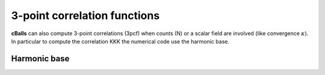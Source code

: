 
3-point correlation functions
=============================

**cBalls** can also compute 3-point correlations (3pcf) when counts (N) or a scalar field are involved (like convergence :math:`\kappa`). In particular to compute the correlation KKK the numerical code use the harmonic base.

Harmonic base
-------------



